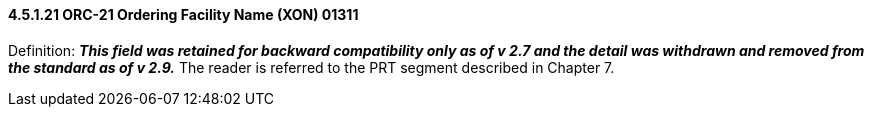 ==== 4.5.1.21 ORC-21 Ordering Facility Name (XON) 01311

Definition: *_This field was retained for backward compatibility only as of v 2.7 and the detail was withdrawn and removed from the standard as of v 2.9._* The reader is referred to the PRT segment described in Chapter 7.

